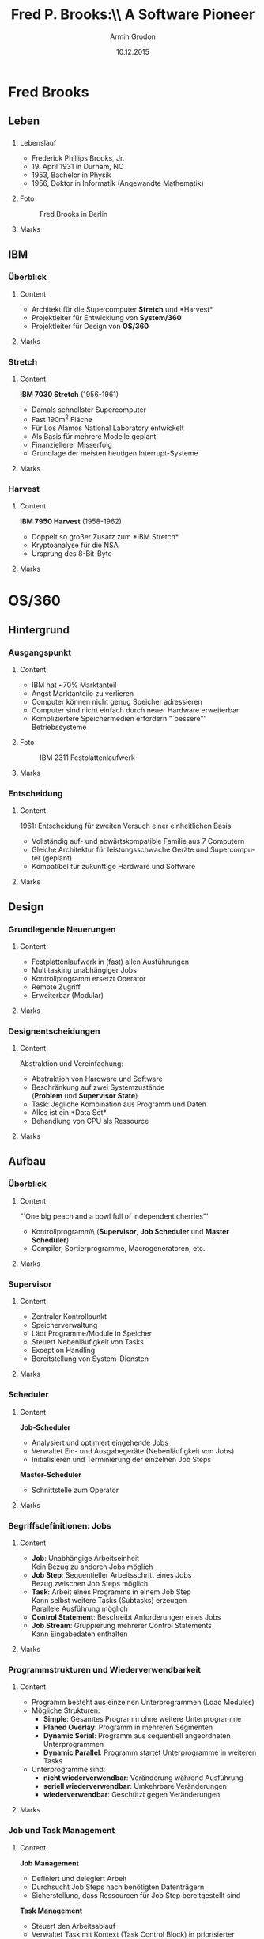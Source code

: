 #+TITLE:       Fred P. Brooks:\\ A Software Pioneer
#+AUTHOR:      Armin Grodon
#+EMAIL:       me@armingrodon.de
#+DATE:        10.12.2015
#+DESCRIPTION: Fred P. Brooks im Kontext der Veranstaltung 'Software Pioneers'
#+KEYWORDS:    Brooks "Fred Brooks" OS/360 "Mythical Man Month"
#+LANGUAGE:    de

#+STARTUP: beamer
#+STARTUP: oddeven
#+LaTeX_CLASS: beamer
#+LaTeX_CLASS_OPTIONS: [t,compress,11pt,xcolor=dvipsnames]
#+OPTIONS: H:3 toc:nil
#+COLUMNS: %20ITEM %13BEAMER_env(Env) %6BEAMER_envargs(Args) %4BEAMER_col(Col) %7BEAMER_extra(Extra)

#+LaTeX_HEADER: \input{inc/header.pres.tex}
#+LaTeX: \input{inc/toc.tex}


* Fred Brooks
** Leben
*** 
**** Lebenslauf
     :PROPERTIES:
     :BEAMER_col: 0.6
     :END:
     - Frederick Phillips Brooks, Jr.\footnotemark[1]
     - 19. April 1931 in Durham, NC
     - 1953, Bachelor in Physik
     - 1956, Doktor in Informatik (Angewandte Mathematik)
     #+LaTeX: \pnote{B.A. mit Auszeichnung}
     #+LaTeX: \pnote{The Analytic Design of Automatic Data Processing Systems}
     #+LaTeX: \pnote{Howard Aiken: Harvard Mark I}
**** Foto
     :PROPERTIES:
     :BEAMER_col: 0.4
     :END:
     #+CAPTION: Fred Brooks in Berlin\footnotemark[2]
     #+ATTR_LATEX: :width 0.8\textwidth
     [[file:./img/Fred_Brooks.jpg]]
**** Marks
     :PROPERTIES:
     :BEAMER_env: ignoreheading
     :END:
     #+LaTeX: \footnotetext[1]{\url{https://www.cs.unc.edu/~brooks/FPB_BIO.CV.04.2007.pdf}} %cv
     #+LaTeX: \footnotetext[2]{\url{https://commons.wikimedia.org/wiki/File:Fred_Brooks.jpg}}
** IBM
*** Überblick
**** Content
     :PROPERTIES:
     :BEAMER_env: ignoreheading
     :END:
     - Architekt für die Supercomputer *Stretch* und *Harvest*\footnotemark[1]\\
     - Projektleiter für Entwicklung von *System/360*
     - Projektleiter für Design von *OS/360*
**** Marks
     :PROPERTIES:
     :BEAMER_env: ignoreheading
     :END:
     #+LaTeX: \footnotetext[1]{\url{https://www.cs.unc.edu/~brooks/FPB_BIO.CV.04.2007.pdf}} %cv
*** Stretch
**** Content
     :PROPERTIES:
     :BEAMER_env: ignoreheading
     :END:
     *IBM 7030 Stretch* (1956-1961)
     - Damals schnellster Supercomputer\footnotemark[3]
     - Fast 190m^2 Fläche
     - Für Los Alamos National Laboratory entwickelt
     - Als Basis für mehrere Modelle geplant\footnotemark[4]
     - Finanziellerer Misserfolg
     - Grundlage der meisten heutigen Interrupt-Systeme\footnotemark[1]
     #+LaTeX: \pnote{Tennisplatz}
     #+LaTeX: \pnote{Ursprünglich für NSA geplant}
     #+LaTeX: \pnote{Zu viel versprochen (aus Angst vor UNIVAC)}
     #+LaTeX: \pnote{1.2 statt 4 MIPS}
     #+LaTeX: \pnote{Preis von $13.5m auf $7.8m reduziert und vom Markt genommen}
     #+LaTeX: \pnote{Viele revolutionäre Konzepte}
**** Marks
     :PROPERTIES:
     :BEAMER_env: ignoreheading
     :END:
     #+LaTeX: \footnotetext[3]{\url{http://www-03.ibm.com/ibm/history/exhibits/mainframe/mainframe_PP7030.html}} %stretch
     #+LaTeX: \footnotetext[4]{Marshall W. McMurran, ACHIEVING ACCURACY: A Legacy of Computers and Missiles, 98-100} %aal
     #+LaTeX: \footnotetext[1]{\url{https://www.cs.unc.edu/~brooks/FPB_BIO.CV.04.2007.pdf}} %cv
*** Harvest
**** Content
     :PROPERTIES:
     :BEAMER_env: ignoreheading
     :END:
     *IBM 7950 Harvest* (1958-1962)
     - Doppelt so großer Zusatz zum *IBM Stretch*\footnotemark[4]
     - Kryptoanalyse für die NSA
     - Ursprung des 8-Bit-Byte\footnotemark[5]
     #+LaTeX: \pnote{Byte von Brooks in OS/360 übernommen}
**** Marks
     :PROPERTIES:
     :BEAMER_env: ignoreheading
     :END:
     #+LaTeX: \footnotetext[4]{Marshall W. McMurran, ACHIEVING ACCURACY: A Legacy of Computers and Missiles, 98-100} %aal
     #+LaTeX: \footnotetext[5]{\url{http://www.brouhaha.com/~eric/retrocomputing/ibm/stretch/early_history_of_harvest.html}} %harvest
* OS/360
** Hintergrund
*** Ausgangspunkt
**** Content
     :PROPERTIES:
     :BEAMER_col: 0.6
     :END:
     - IBM hat ~70% Marktanteil\footnotemark[6]
     - Angst Marktanteile zu verlieren
     - Computer können nicht genug Speicher adressieren\footnotemark[1]
     - Computer sind nicht einfach durch neuer Hardware erweiterbar
     - Kompliziertere Speichermedien erfordern "`bessere"' Betriebssysteme
     #+LaTeX: \pnote{"Schneewittchen und die sieben Zwerge"}
     #+LaTeX: \pnote{Mehrere Monopolklagen von "Zwergen" und US-Regierung}
     #+LaTeX: \pnote{IBM 2311 Festplattenlaufwerk}
**** Foto
     :PROPERTIES:
     :BEAMER_col: 0.4
     :END:
     #+CAPTION: IBM 2311 Festplattenlaufwerk\footnotemark[7]
     #+ATTR_LATEX: :width 0.7\textwidth
     [[file:./img/IBM_2311.jpg]]
**** Marks
     :PROPERTIES:
     :BEAMER_env: ignoreheading
     :END:
     #+LaTeX: \footnotetext[6]{Paul E. Ceruzzi, A History of Modern Computing, 144}
     #+LaTeX: \footnotetext[1]{\url{https://www.cs.unc.edu/~brooks/FPB_BIO.CV.04.2007.pdf}} %cv
     #+LaTeX: \footnotetext[7]{\url{https://commons.wikimedia.org/wiki/File:IBM_2311_memory_unit.JPG}}
*** Entscheidung
**** Content
     :PROPERTIES:
     :BEAMER_env: ignoreheading
     :END:
     1961: Entscheidung für zweiten Versuch einer einheitlichen Basis\footnotemark[9]
     - Vollständig auf- und abwärtskompatible Familie aus 7 Computern
     - Gleiche Architektur für leistungsschwache Geräte und Supercomputer (geplant)
     - Kompatibel für zukünftige Hardware und Software
     #+LaTeX: \pnote{2. Versuch nach Stretch}
     #+LaTeX: \pnote{"It couldn't be done"}
     #+LaTeX: \pnote{MISD,SIMD}
**** Marks
     :PROPERTIES:
     :BEAMER_env: ignoreheading
     :END:
     #+LaTeX: \footnotetext[9]{G.H. Mealy, The functional structure of OS/360, Part I: Introductory survey, IBM Systems Journal}
** Design
*** Grundlegende Neuerungen
**** Content
     :PROPERTIES:
     :BEAMER_env: ignoreheading
     :END:
     - Festplattenlaufwerk in (fast) allen Ausführungen
     - Multitasking unabhängiger Jobs\footnotemark[9]
     - Kontrollprogramm ersetzt Operator
     - Remote Zugriff
     - Erweiterbar (Modular)
     #+LaTeX: \pnote{schneller und größer -> Nachteil: größer}
     #+LaTeX: \pnote{MT: Vorgänger nur sequentiell oder mehrere Daten, gleiches Programm}
     #+LaTeX: \pnote{Supervisor statt bloß SPOOLing}
     #+LaTeX: \pnote{OP: Starten, Stoppen, Priorisieren}
     #+LaTeX: \pnote{remote: starten/abholen/editieren}
     #+LaTeX: \pnote{Sysgen, erweiterbares Minimalsystem -> general purpose}
     #+LaTeX: \pnote{Anpassbar an Art und Anzahl der Peripherie}
     #+LaTeX: \pnote{Mehrere Programme für gleichen Zweck (schnell, minimal)}
**** Marks
     :PROPERTIES:
     :BEAMER_env: ignoreheading
     :END:
     #+LaTeX: \footnotetext[9]{G.H. Mealy, The functional structure of OS/360, Part I: Introductory survey, IBM Systems Journal}
*** Designentscheidungen
**** Content
     :PROPERTIES:
     :BEAMER_env: ignoreheading
     :END:
     Abstraktion und Vereinfachung:
     - Abstraktion von Hardware und Software\footnotemark[9]
     - Beschränkung auf zwei Systemzustände\\
       (*Problem* und *Supervisor State*)
     - Task: Jegliche Kombination aus Programm und Daten
     - Alles ist ein *Data Set*\footnotemark[11]
     - Behandlung von CPU als Ressource\footnotemark[10]
     #+LaTeX: \pnote{Mealy: Vergleich mit Zwiebel}
     #+LaTeX: \pnote{Macros für I/O}
     #+LaTeX: \pnote{user/kernel mode, system macroinstruction -> system call}
     #+LaTeX: \pnote{Gleiche Behandlung: MISD/SIMD}
     #+LaTeX: \pnote{CPU: Allokierung wie Speicher}
**** Marks
     :PROPERTIES:
     :BEAMER_env: ignoreheading
     :END:
     #+LaTeX: \footnotetext[9]{G.H. Mealy, The functional structure of OS/360, Part I: Introductory survey, IBM Systems Journal}
     #+LaTeX: \footnotetext[10]{B.I. Witt, The functional structure of OS/360, Part II: Job and task management, IBM Systems Journal}
     #+LaTeX: \footnotetext[11]{W.A. Clark, The functional structure of OS/360, Part III: Data management}
** Aufbau
*** Überblick
**** Content
     :PROPERTIES:
     :BEAMER_env: ignoreheading
     :END:
     "`One big peach and a bowl full of independent cherries"'\footnotemark[8]
     - Kontrollprogramm\\ (*Supervisor*, *Job Scheduler* und *Master Scheduler*)\footnotemark[9]
     - Compiler, Sortierprogramme, Macrogeneratoren, etc.
     #+LaTeX: \pnote{Beeinflusst durch Task-Management in STRETCH, aber Erweitert/Generalisiert}
**** Marks
     :PROPERTIES:
     :BEAMER_env: ignoreheading
     :END:
     #+LaTeX: \footnotetext[8]{F.P. Brooks, Vortrag: The IBM Operating System/360, Berlin 2001}
     #+LaTeX: \footnotetext[9]{G.H. Mealy, The functional structure of OS/360, Part I: Introductory survey, IBM Systems Journal}
*** Supervisor\footnotemark[9]
**** Content
     :PROPERTIES:
     :BEAMER_env: ignoreheading
     :END:
     - Zentraler Kontrollpunkt
     - Speicherverwaltung
     - Lädt Programme/Module in Speicher
     - Steuert Nebenläufigkeit von Tasks
     - Exception Handling
     - Bereitstellung von System-Diensten
     #+LaTeX: \pnote{Aufseher, Leiter: Allen Programmen übergeordnet}
     #+LaTeX: \pnote{Clock, Logging, Monitoring, Summary}
     #+LaTeX: \pnote{Aufruf über Interrupts: Programm oder System}
**** Marks
     :PROPERTIES:
     :BEAMER_env: ignoreheading
     :END:
     #+LaTeX: \footnotetext[9]{G.H. Mealy, The functional structure of OS/360, Part I: Introductory survey, IBM Systems Journal}
*** Scheduler\footnotemark[9]
**** Content
     :PROPERTIES:
     :BEAMER_env: ignoreheading
     :END:
     *Job-Scheduler*
     - Analysiert und optimiert eingehende Jobs
     - Verwaltet Ein- und Ausgabegeräte (Nebenläufigkeit von Jobs)
     - Initialisieren und Terminierung der einzelnen Job Steps
     *Master-Scheduler*
     - Schnittstelle zum Operator
     #+LaTeX: \pnote{Sortierung der Jobs}
     #+LaTeX: \pnote{Erzeugen von Tasks aus Job Steps, Rückgabe der Ausgabe}
     #+LaTeX: \pnote{Master: Steuerung und Rückmeldung (Mount)}
**** Marks
     :PROPERTIES:
     :BEAMER_env: ignoreheading
     :END:
     #+LaTeX: \footnotetext[9]{G.H. Mealy, The functional structure of OS/360, Part I: Introductory survey, IBM Systems Journal}
*** Begriffsdefinitionen: Jobs\footnotemark[9]\footnotemark[10]
**** Content
     :PROPERTIES:
     :BEAMER_env: ignoreheading
     :END:
     - *Job*: Unabhängige Arbeitseinheit\\
       Kein Bezug zu anderen Jobs möglich
     - *Job Step*: Sequentieller Arbeitsschritt eines Jobs\\
       Bezug zwischen Job Steps möglich
     - *Task*: Arbeit eines Programms in einem Job Step\\
       Kann selbst weitere Tasks (Subtasks) erzeugen\\
       Parallele Ausführung möglich
     - *Control Statement*: Beschreibt Anforderungen eines Jobs
     - *Job Stream*: Gruppierung mehrerer Control Statements\\
       Kann Eingabedaten enthalten
     #+LaTeX: \pnote{Job: Kann nicht auf Jobs oder Output von Jobs warten}
     #+LaTeX: \pnote{Task: Parallel mit anderen Jobs, Hierarchisch (Subtask abbrechen)}
**** Marks
     :PROPERTIES:
     :BEAMER_env: ignoreheading
     :END:
     #+LaTeX: \footnotetext[9]{G.H. Mealy, The functional structure of OS/360, Part I: Introductory survey, IBM Systems Journal}
     #+LaTeX: \footnotetext[10]{B.I. Witt, The functional structure of OS/360, Part II: Job and task management, IBM Systems Journal}
*** Programmstrukturen und Wiederverwendbarkeit\footnotemark[10]
**** Content
     :PROPERTIES:
     :BEAMER_env: ignoreheading
     :END:
     - Programm besteht aus einzelnen Unterprogrammen (Load Modules)
     - Mögliche Strukturen:
            - *Simple*: Gesamtes Programm ohne weitere Unterprogramme
            - *Planed Overlay*: Programm in mehreren Segmenten
            - *Dynamic Serial*: Programm aus sequentiell angeordneten Unterprogrammen
            - *Dynamic Parallel*: Programm startet Unterprogramme in weiteren Tasks
     - Unterprogramme sind:
            - *nicht wiederverwendbar*: Veränderung während Ausführung
            - *seriell wiederverwendbar*: Umkehrbare Veränderungen 
            - *wiederverwendbar*: Geschützt gegen Veränderungen
     #+LaTeX: \pnote{SS: Nicht teilbar}
     #+LaTeX: \pnote{POS: Vom Programmierer geteilt - Paging}
     #+LaTeX: \pnote{DSS: Ein Programmfluss - LINK, XCTL, LOAD}
     #+LaTeX: \pnote{ Erstes Modul durch Task-Creation geladen}
     #+LaTeX: \pnote{ LINK - SVC - Alloc, Fetch, Branch - RETURN - free}
     #+LaTeX: \pnote{DPS: ATTACH}
     #+LaTeX: \pnote{reenterable}
**** Marks
     :PROPERTIES:
     :BEAMER_env: ignoreheading
     :END:
     #+LaTeX: \footnotetext[10]{B.I. Witt, The functional structure of OS/360, Part II: Job and task management, IBM Systems Journal}
*** Job und Task Management\footnotemark[10]
**** Content
     :PROPERTIES:
     :BEAMER_env: ignoreheading
     :END:
     *Job Management*
     - Definiert und delegiert Arbeit
     - Durchsucht Job Steps nach benötigten Datenträgern
     - Sicherstellung, dass Ressourcen für Job Step bereitgestellt sind
     *Task Management* 
     - Steuert den Arbeitsablauf
     - Verwaltet Task mit Kontext (Task Control Block) in priorisierter Schlange
     - Nicht wartenden Task mit höchster Priorität laden
     - Bietet Speicherschutz und Speicher-Pools
     - Benutzt einfachen swapping-Mechanismus (roll-in/out)
     #+LaTeX: \pnote{TM: fetch load module, alloc res, sync tasks}
     #+LaTeX: \pnote{ TCB: register, allok adressen, etc}
     #+LaTeX: \pnote{Prio: hw opt, user prio, op prio}
**** Marks
     :PROPERTIES:
     :BEAMER_env: ignoreheading
     :END:
     #+LaTeX: \footnotetext[10]{B.I. Witt, The functional structure of OS/360, Part II: Job and task management, IBM Systems Journal}
*** Data Management\footnotemark[11]
**** Content
     :PROPERTIES:
     :BEAMER_env: ignoreheading
     :END:
     Reaktion auf wachsende Zahl an Geräten notwendig:
     - Geräteklassen statt Geräte
     - Zuweisung zu Geräten während der Ausführung
     - statische, dynamische und generierte Zugriffsroutinen
     #+LaTeX: \pnote{Orientierung an bestehenden Systemen: IBSYS/IBJOB}
     #+LaTeX: \pnote{statisch: programmer entscheidet, benötigt wissen, schnell}
     #+LaTeX: \pnote{dynamisch: interpretiert, flexibel, langsam (load-time)}
     #+LaTeX: \pnote{NEU: generiert: schnell, flexibel, einfach (laufzeit)}
**** Marks
     :PROPERTIES:
     :BEAMER_env: ignoreheading
     :END:
     #+LaTeX: \footnotetext[11]{W.A. Clark, The functional structure of OS/360, Part III: Data management}
*** Begriffsdefinitionen: Daten\footnotemark[11]
**** Content
     :PROPERTIES:
     :BEAMER_env: ignoreheading
     :END:
     - *Data Set*: Jede Sammlung von Daten\\
       Enthält *Data Set Label* (Name, Speicherbereich und weitere Parameter des Data Sets)\\
       Adressierung über Seriennummer des Volumes und eigenen Namen
     - *Volume*: Jeglicher Zusatzspeicher\\
       Identifizierbar über *Volume Label* (Seriennummer und und weitere Informationen)
     - *Data-Set Catalog*: Baumstruktur von Data Set Labels die immer im Speicher gehalten wird
     - *Generation Group*: Möglichkeit ältere Versionen vorzuhalten
     - *Protected*: Markierung um Passwort für Zugriff zu verlangen
     - *Buffer*: Zwischenspeicher für Ein- und Ausgabe
     #+LaTeX: \pnote{disk pack, data cell, drum, disk area}
     #+LaTeX: \pnote{Simples VCS mit relativem Tagging}
     #+LaTeX: \pnote{Passwort über Konsole. Passwörter mit Master Passwort}
**** Marks
     :PROPERTIES:
     :BEAMER_env: ignoreheading
     :END:
     #+LaTeX: \footnotetext[11]{W.A. Clark, The functional structure of OS/360, Part III: Data management}
*** Datenzugriff\footnotemark[11]
**** Content
     :PROPERTIES:
     :BEAMER_env: ignoreheading
     :END:
     Verschiedene Zugriffsmethoden mit jeweils eigenen Macrosprachen,
     je nach Datenorganisation und Zugriffs-Art

     #+CAPTION: Zugriffsmethoden nach Datenorganisation und Zugriffs-Art
     #+NAME:   tab:access_methods
     |                    | Queued | Basic |
     |--------------------|--------|-------|
     |/                   |<       |       |
     |                    |  <c>   |  <c>  |
     | Sequential         | QSAM   | BSAM  |
     | Indexed Sequential | QISAM  | BISAM |
     | Direct             |        | BDAM  |
     | Partitioned        |        | BPAM  |
     | Telecommunication  | QTAM   | BTAM  |

     #+LaTeX: \pnote{Organisation abhängig von Datenträger}
     #+LaTeX: \pnote{Tape, Paper, Card nur sequential}
     #+LaTeX: \pnote{Direct access: IS, D, P}
     #+LaTeX: \pnote{Telec: Message Queues (in Direct/Main)}
**** Marks
     :PROPERTIES:
     :BEAMER_env: ignoreheading
     :END:
     #+LaTeX: \footnotetext[11]{W.A. Clark, The functional structure of OS/360, Part III: Data management}
** Nach OS/360
*** Auswirkung für IBM
**** Content
     :PROPERTIES:
     :BEAMER_env: ignoreheading
     :END:
     - Finanzieller Erfolg (Obwohl langsam und schwer zu bedienen)\footnotemark[6]
     - IBM bleibt weiterhin Marktführer
     - Konkurrenz von 7 auf 5 geschrumpft
     - Architekturstandard geschaffen
     #+LaTeX: \pnote{Nicht alle Ziele eingehalten}
     #+LaTeX: \pnote{- DiskOS ohne Multitasking}
     #+LaTeX: \pnote{- BasicOS & TapeOS}
     #+LaTeX: \pnote{- TSS gecanceled}
     #+LaTeX: \pnote{BUNCH}
**** Marks
     :PROPERTIES:
     :BEAMER_env: ignoreheading
     :END:
     #+LaTeX: \footnotetext[6]{Paul E. Ceruzzi, A History of Modern Computing, 144}
*** Auswirkung für weitere Betriebssysteme
**** Content
     :PROPERTIES:
     :BEAMER_env: ignoreheading
     :END:
     - 32 bit Wortlänge als Standard\footnotemark[12]
     - 32/64 bit float Wort
     - Strings variabler Länge
     - (nahezu) ausschließlich Universalregister
     - 32 bit Adressen
     - 8-Bit-Byte als Standard
     - Ein OS für verschiedene Anwendungsfälle und Hardware
     - Hardwarestandards
     #+LaTeX: \pnote{statt 6 Bit}
     #+LaTeX: \pnote{2*4 Bit Zahlen}
     #+LaTeX: \pnote{Besonders im I/O-Bereich}
**** Marks
     :PROPERTIES:
     :BEAMER_env: ignoreheading
     :END:
     #+LaTeX: \footnotetext[12]{Paul E. Ceruzzi, A History of Modern Computing (mitp, 2003), 151f}
*** Multics und Unix
**** Content
     :PROPERTIES:
     :BEAMER_env: ignoreheading
     :END:
     1965-1969: Entwicklung von *Multics*\footnotemark[13]
     - Projekt von MIT, General Electric und Bell Labs
     - TSS mit vielen Ideen aus OS/360
     - Virtual Memory und Security
     1969-1971: Entwicklung von *Unix*\footnotemark[14]
     - Bell Labs steigt aus Multics aus
     - Ken Thompson und Dennis Ritchie starten Entwicklung von Unix
     - 1971: Beginn der Reimplementierung in C
     #+LaTeX: \pnote{Multiplexed Information and Computing System}
     #+LaTeX: \pnote{Gute Ideen aber Flop, GE und Bell steigen aus}
     #+LaTeX: \pnote{GE verkauft Computer-Abteilung an Honeywell}
     #+LaTeX: \pnote{Supervisor managed HW, Tree-FS}
     #+LaTeX: \pnote{In PL/1 geschrieben statt Assembler}
**** Marks
     :PROPERTIES:
     :BEAMER_env: ignoreheading
     :END:
     #+LaTeX: \footnotetext[13]{\url{http://www.multicians.org/history.html}}
     #+LaTeX: \footnotetext[14]{\url{https://www.bell-labs.com/usr/dmr/www/hist.html}}
** IBM heute
*** Marktposition
**** Content
     :PROPERTIES:
     :BEAMER_env: ignoreheading
     :END:
     - über 90% Marktanteil bei Mainframes\footnotemark[15]
     - *System z* immer noch kompatibel mit *OS/360* Software\footnotemark[16]
     - PC-Sparte mit *Thinkpad* an Lenovo verkauft\footnotemark[17]
     #+LaTeX: \pnote{MVT -> MVS -> OS/390 -> z/OS}
     #+LaTeX: \pnote{zero downtime OS}
     #+LaTeX: \pnote{Immer noch Markt für Mainframes: Mobile Transactions, Banken, etc.}
     #+LaTeX: \pnote{Erfolgreicher IBM PC 5150 (Intel 8088) - aber zu starke Konkurrenz}
     #+LaTeX: \pnote{Thinkpad: 2005}
**** Marks
     :PROPERTIES:
     :BEAMER_env: ignoreheading
     :END:
     #+LaTeX: \footnotetext[15]{\url{http://www.ccianet.org/2008/07/ibm-with-another-mainframe-antitrust-complaint-in-europe}}
     #+LaTeX: \footnotetext[16]{\url{http://www-01.ibm.com/support/knowledgecenter/zosbasics/com.ibm.zos.zmainframe/zconc_compatible.htm}}
     #+LaTeX: \footnotetext[17]{\url{http://www.cnet.com/news/ibm-sells-pc-group-to-lenovo}}
*** System z
**** Foto
     :PROPERTIES:
     :BEAMER_env: ignoreheading
     :END:
     #+CAPTION: System z Mainframes\footnotemark[18]
     #+ATTR_LATEX: :width 0.7\textwidth
     [[file:./img/System_z_Frames.jpg]]
**** Marks
     :PROPERTIES:
     :BEAMER_env: ignoreheading
     :END:
     #+LaTeX: \footnotetext[18]{\url{https://commons.wikimedia.org/wiki/File:System_z_Frames.JPG}}
*** System z
**** Content
     :PROPERTIES:
     :BEAMER_env: ignoreheading
     :END:
     *IBM z13*
     - Bis zu 10TB RAM und 141*5GHz\footnotemark[19]
     - Bis zu 2.5 Milliarden Transaktionen am Tag\footnotemark[20]
     - Bis zu 8,000 VMs
     - Echtzeit Verschlüsselung
     - Embedded echtzeit Analyse
     #+LaTeX: \pnote{Januar 2015}
     #+LaTeX: \pnote{100 Cyber Mondays, jeden Tag}
**** Marks
     :PROPERTIES:
     :BEAMER_env: ignoreheading
     :END:
     #+LaTeX: \footnotetext[19]{\url{http://www-03.ibm.com/systems/z/hardware/z13_specs.html}} %z13 specs
     #+LaTeX: \footnotetext[20]{\url{http://www-03.ibm.com/press/us/en/pressrelease/45808.wss}} %z13 press
*** Virtualisiertes MVS
**** Foto
     :PROPERTIES:
     :BEAMER_env: ignoreheading
     :END:
     #+CAPTION: MVS/370 in Hercules in Ubuntu 15.10
     #+ATTR_LATEX: :width 0.8\textwidth
     [[file:./img/mvs_370.png]]
     #+LaTeX: \pnote{Viele Hundert Seiten Dokumentation}
     #+LaTeX: \pnote{OS/360 u. OS/370 public domain, Hercules open source}
* The Mythical Man-Month
** Vorgeschichte
*** 
**** Content
     :PROPERTIES:
     :BEAMER_env: ignoreheading
     :END:
     - Brooks wechselt 1964 University of North Carolina at Chapel Hill\footnotemark[1]
     - Gründet dort Lehrstuhl für Informatik (20 Jahre Leitung)
     - "`Analyse der Erfahrungen aus OS/360"'\footnotemark[21] als Essays
     - 1975: Veröffentlichung als Zusammenfassung
     - Auch nach 40 Jahren noch zu großen Teilen gültig
     - Allgemein sehr positiv aufgenommen
     #+LaTeX: \pnote{Geplant, aber vor Fertigstellung von OS/360}
**** Marks
     :PROPERTIES:
     :BEAMER_env: ignoreheading
     :END:
     #+LaTeX: \footnotetext[1]{\url{https://www.cs.unc.edu/~brooks/FPB_BIO.CV.04.2007.pdf}} %cv
     #+LaTeX: \footnotetext[21]{F.P. Brooks, Vom Mythos des Mann-Monats (mitp, 2003), Vorwort}
** Inhalt
*** Überblick
**** Content
     :PROPERTIES:
     :BEAMER_env: ignoreheading
     :END:
     - Administrative und technische Lehren\footnotemark[21]
     - Warum Programmieren so schwer? (Wie) lässt sich das lösen?
     - Vielerlei, teils harte Kritik an OS/360
     - Vielfach zitierte Weisheiten
     #+LaTeX: \pnote{Kritik: Falsche Programmiersprache, Zu große Teams, zu viel Funktionalität, Zeit-/Funktionsdruck nachgegeben}
     #+LaTeX: \pnote{Brooks'sche Gesetz: "Adding manpower to a late software project makes it later"}
**** Marks
     :PROPERTIES:
     :BEAMER_env: ignoreheading
     :END:
     #+LaTeX: \footnotetext[21]{F.P. Brooks, Vom Mythos des Mann-Monats (mitp, 2003), Vorwort}
*** Warum macht Programmieren (keinen) Spaß\footnotemark[22]
**** Content
     :PROPERTIES:
     :BEAMER_col: 0.4
     :END:
     - Schöpfungsgedanke
     - Wertschätzung durch Nutzung
     - Gestaltung komplexer Objekte
     - Freude am Lernen
     - Schaffen aus dem Nichts
     - Erzeugnis ist "`wirklich"'
**** Content
     :PROPERTIES:
     :BEAMER_col: 0.6
     :END:
     - Zwang zur Fehlerfreiheit
     - Ziel/Ressourcen nicht unter eigener Kontrolle
     - Abhängigkeit von externen Programmen
     - Suche nach Fehlern
     - Projekte werden schnell obsolet
     - Messung an neuen Konzepte/Ideen
     - Unrealistische Konzepte
     #+LaTeX: \pnote{Menschen machen Fehler}
     #+LaTeX: \pnote{schlechten externen Programmen}
     #+LaTeX: \pnote{Fertiges Produkt meistens hinter toller Idee}
**** Marks
     :PROPERTIES:
     :BEAMER_env: ignoreheading
     :END:
     #+LaTeX: \footnotetext[22]{F.P. Brooks, Vom Mythos des Mann-Monats (mitp, 2003), Kapitel 1 - Der Teersumpf}
*** Warum scheitern Software-Projekte
**** Content
     :PROPERTIES:
     :BEAMER_env: ignoreheading
     :END:
     - Programmiersystem kostet etwa 9 mal so viel wie ein Programm\footnotemark[22]
     - Zeitnot und fehlerhafte Zeitplanung\footnotemark[23]\footnotemark[29]
           - Falscher Optimismus
           - Gleichsetzung: Arbeitszeit - Arbeitskräfte
           - Zu wenig Zeit für Tests (bedingt durch Optimismus)
           - Falsche und zu späte Reaktion auf Verzögerung\footnotemark[35]\\
             "`Der Einsatz zusätzlicher Arbeitskräfte bei bereits verzögerten Software-Projekten verzögert sie noch mehr"'\footnotemark[23]
     #+LaTeX: \pnote{Marktfähig: Test, Doku, Wartung x3}
     #+LaTeX: \pnote{Komponenten: Schnittstellen, Integration x3}
     #+LaTeX: \pnote{Vergleich mit 2-Mann-Garagen-Startup}
     #+LaTeX: \pnote{}
     #+LaTeX: \pnote{Betriebskrankheit: Wird schon funktionieren}
     #+LaTeX: \pnote{Zeit korreliert nicht mit Arbeitskräften. Exponentiell mehr Kommunikation}
     #+LaTeX: \pnote{Schleichende Verzögerung. "Das wird man schon noch hinkriegen"}
     #+LaTeX: \pnote{Brooks'sche Gesetz}
**** Marks
     :PROPERTIES:
     :BEAMER_env: ignoreheading
     :END:
     #+LaTeX: \footnotetext[22]{F.P. Brooks, Vom Mythos des Mann-Monats (mitp, 2003), Kapitel 1 - Der Teersumpf}
     #+LaTeX: \footnotetext[23]{F.P. Brooks, Vom Mythos des Mann-Monats (mitp, 2003), Kapitel 2 - Der Mythos Mann-Monat}
     #+LaTeX: \footnotetext[29]{F.P. Brooks, Vom Mythos des Mann-Monats (mitp, 2003), Kapitel 8 - Die Praxis als Herausforderung}
     #+LaTeX: \footnotetext[35]{F.P. Brooks, Vom Mythos des Mann-Monats (mitp, 2003), Kapitel 14 - Die Katastrophe wird ausgebrütet}
*** Warum scheitern Software-Projekte
**** Content
     :PROPERTIES:
     :BEAMER_env: ignoreheading
     :END:
     - Zu große Entwicklerteams\footnotemark[24]
     - Fehlen eines geschlossenen Konzepts/Designs, besonders bei wechselnder Leitung\footnotemark[25]
     - Fehlen eines Pilotprojekts\footnotemark[32]
     - "`Das Problem des zweiten Systems"'\footnotemark[26]
     #+LaTeX: \pnote{Wenig aber gute Programmierer - rest entlassen oder gehilfen}
     #+LaTeX: \pnote{Vergleich mit Ärzteteam - Ein Chefarzt + Spezialisten + Gehilfen}
     #+LaTeX: \pnote{Pilotprojekt für den Abfalleimer. Auch einplanen!}
     #+LaTeX: \pnote{Erste Version zu minimal, zweite zu überladen.  Iteratives einpendeln}
     #+LaTeX: \pnote{OS/360 war sein zweites System}
**** Marks
     :PROPERTIES:
     :BEAMER_env: ignoreheading
     :END:
     #+LaTeX: \footnotetext[24]{F.P. Brooks, Vom Mythos des Mann-Monats (mitp, 2003), Kapitel 3 - Das Ärzteteam}
     #+LaTeX: \footnotetext[25]{F.P. Brooks, Vom Mythos des Mann-Monats (mitp, 2003), Kapitel 4 - Aristokratie, Demokratie und Systementwicklung}
     #+LaTeX: \footnotetext[32]{F.P. Brooks, Vom Mythos des Mann-Monats (mitp, 2003), Kapitel 11 - Das Pilotprojekt für den Abfalleimer}
     #+LaTeX: \footnotetext[26]{F.P. Brooks, Vom Mythos des Mann-Monats (mitp, 2003), Kapitel 5 - Das zweite System}
*** Warum scheiterten Software-Projekte
**** Content
     :PROPERTIES:
     :BEAMER_env: ignoreheading
     :END:
     - Probleme der Informationsweitergabe an alle Mitarbeiter\footnotemark[27]\footnotemark[28]
     - Kein bestehendes Tooling für Management\footnotemark[29]\footnotemark[31]
     - Probleme wegen Programmgröße\footnotemark[30]
     - Keine Hochsprachen, schlechtes Tooling\footnotemark[33]\footnotemark[34]
     - Keine Dokumentation im Quellcode\footnotemark[36]
     #+LaTeX: \pnote{Alle Änderungen für alle Mitarbeiter gedruckt, später Mikrofilm (150S/d * ~1000 Mitarbeiter)}
     #+LaTeX: \pnote{Overlays, mehrere Programme in unterschiedlichen Größen}
     #+LaTeX: \pnote{Nur selbst geschriebene Hilfstools, Vergleich mit Handwerkern}
     #+LaTeX: \pnote{Keine IDEs, langes Compilen, schlechtes Debuggen}
**** Marks
     :PROPERTIES:
     :BEAMER_env: ignoreheading
     :END:
     #+LaTeX: \footnotetext[27]{F.P. Brooks, Vom Mythos des Mann-Monats (mitp, 2003), Kapitel 6 - Die Wortstafette}
     #+LaTeX: \footnotetext[28]{F.P. Brooks, Vom Mythos des Mann-Monats (mitp, 2003), Kapitel 7 - Wieso fiel der Turm zu Babel?}
     #+LaTeX: \footnotetext[29]{F.P. Brooks, Vom Mythos des Mann-Monats (mitp, 2003), Kapitel 8 - Die Praxis als Herausforderung}
     #+LaTeX: \footnotetext[31]{F.P. Brooks, Vom Mythos des Mann-Monats (mitp, 2003), Kapitel 10 - Die Dokumenten-Hypothese}
     #+LaTeX: \footnotetext[30]{F.P. Brooks, Vom Mythos des Mann-Monats (mitp, 2003), Kapitel 9 - Zwei Zentner in einem Ein-Zentner-Sack}
     #+LaTeX: \footnotetext[33]{F.P. Brooks, Vom Mythos des Mann-Monats (mitp, 2003), Kapitel 12 - Gutes Werkzeug}
     #+LaTeX: \footnotetext[34]{F.P. Brooks, Vom Mythos des Mann-Monats (mitp, 2003), Kapitel 13 - Das Ganze und seine Teile}
     #+LaTeX: \footnotetext[36]{F.P. Brooks, Vom Mythos des Mann-Monats (mitp, 2003), Kapitel 15 - Das andere Gesicht}
*** No Silver Bullet\footnotemark[37]
**** Content
     :PROPERTIES:
     :BEAMER_env: ignoreheading
     :END:
     1986 auf Konferenz veröffentlicht und später in Neuauflage abgedruckt
     - Warum wächst die Hardware-Entwicklung so schnell und die Software-Entwicklung so langsam?
     - Warum ist Software-Entwicklung so viel komplexer?
     - Kann man Software-Entwicklung beschleunigen und wenn ja, wie?
     - Voraussage, dass keine einzelne Änderung in 10 Jahren eine
       Verbesserung um den Faktor 10 bringen wird
     - Sehr kontrovers diskutiert, Vorwurf des Pessimismus\footnotemark[38]
     #+LaTeX: \pnote{International Federation of Information Processing}
     #+LaTeX: \pnote{20. Jahre MMM, deutsche Erstauflage}
     #+LaTeX: \pnote{Vielschichtig, keine gleichen Teile, gezwungene Konformität}
     #+LaTeX: \pnote{Produktivität, Zuverlässigkeit, Einfachheit}
     #+LaTeX: \pnote{Nachschuss: Revision nach 9 Jahren}
     #+LaTeX: \pnote{"I told you so" Effekt. Richtigstellung Akzidentz/Essenz}
**** Marks
     :PROPERTIES:
     :BEAMER_env: ignoreheading
     :END:
     #+LaTeX: \footnotetext[37]{F.P. Brooks, Vom Mythos des Mann-Monats (mitp, 2003), Kapitel 16 - Silberkugeln sind leider aus}
     #+LaTeX: \footnotetext[38]{F.P. Brooks, Vom Mythos des Mann-Monats (mitp, 2003), Kapitel 16 - Keine Silberkugeln Nachschuss}
*** No Silver Bullet - vorgeschlagene Lösungsmöglichkeiten\footnotemark[37]
**** Content
     :PROPERTIES:
     :BEAMER_env: ignoreheading
     :END:
     - Kaufen statt Programmieren
     - Rapid Prototyping
     - Iterative Entwicklungsverfahren
     - Ausbilden "`herausragender Designer"'
     #+LaTeX: \pnote{Computer günstiger -> mehr general purpose SW -> SW wird günstiger. Bsp: Accounting}
     #+LaTeX: \pnote{Branchensoftware (Nachschub)}
     #+LaTeX: \pnote{Wie in 11 - Pilot - Meinung einholen - Testen}
     #+LaTeX: \pnote{MVP und Top-Down - Emotionaler Ansporn - Frühe Rückmeldung}
     #+LaTeX: \pnote{Kritik am Wasserfallmodell - Trugschluss}
     #+LaTeX: \pnote{Designer: Gleicher Status mit Managern}
**** Marks
     :PROPERTIES:
     :BEAMER_env: ignoreheading
     :END:
     #+LaTeX: \footnotetext[37]{F.P. Brooks, Vom Mythos des Mann-Monats (mitp, 2003), Kapitel 16 - Silberkugeln sind leider aus}
*** No Silver Bullet - keine Lösungsmöglichkeiten\footnotemark[37]
**** Content
     :PROPERTIES:
     :BEAMER_env: ignoreheading
     :END:
     Keine Lösung:
     - Hochsprachen
     - Multitasking
     Unwahrscheinliche Lösungen:
     - Programmierkonzepte von Ada
     - Objektorientierte Programmierung
     - Künstliche Intelligenz
     #+LaTeX: \pnote{Akzidenz/Essenz: Zeitbedarf = Sum Häufigkeit * Zeit}
     #+LaTeX: \pnote{Hochsprachen sind Komplexer, bei Steigerung wieder schlechter: zu esoterisch}
     #+LaTeX: \pnote{Modularisierung, ADT, Hierarchie}
     #+LaTeX: \pnote{Simula}
     #+LaTeX: \pnote{Nachschuss: Rückrudern und Begründung, warum OOP nicht so erfolgreich ist}
     #+LaTeX: \pnote{- Zu kleine Bausteine. Design statt Werkzeug. Teure Investition}
     #+LaTeX: \pnote{Expertensysteme}
**** Marks
     :PROPERTIES:
     :BEAMER_env: ignoreheading
     :END:
     #+LaTeX: \footnotetext[37]{F.P. Brooks, Vom Mythos des Mann-Monats (mitp, 2003), Kapitel 16 - Silberkugeln sind leider aus}
*** Rückblick nach 20 Jahren\footnotemark[39]
**** Content
     :PROPERTIES:
     :BEAMER_env: ignoreheading
     :END:
     - Erklärungsversuch, warum das Buch immer noch gelesen wird
            - Zentrale Themen sind immer noch relevant
            - Buchthema ist zum Teil "`Menschen in Teamarbeit"'
     - Grafischer Desktop als Beispiel für evolutionäres, geschlossenes Design
     - Voraussage des Untergangs von WIMP (Windows, Icons, Menus, Pointer)
     - Bestätigung seiner Thesen durch /Boehm/, /DeMarco/ und /E.F. Schuhmacher/
     - Selbstreflexion:
            - Kapselung ist besser als gläserner Entwickler
            - Überraschung durch PC-Revolution
**** Marks
     #+LaTeX: \pnote{Art der Entwicklung in SWE hat sich nicht komplett geändert}
     #+LaTeX: \pnote{Detailierte Erklärung seiner Standpunkte, besonders: geschlossenes Konzept}
     #+LaTeX: \pnote{Ein Architekt, egal wie klein das Team ist}
     #+LaTeX: \pnote{Adaption: Schreibtisch, Papier}
     #+LaTeX: \pnote{Erweiterung: Aufhebung der Beschränkungen (Papier)}
     #+LaTeX: \pnote{-> Intuitive Bedienung ohne Anleitung}
     #+LaTeX: \pnote{Abwägung: Power - Freundlichkeit}
     #+LaTeX: \pnote{Ära der Sprachsteuerung mit natürlicher Sprache}
     #+LaTeX: \pnote{Boehm - SWEng-Economics & COCOMO-Modell}
     #+LaTeX: \pnote{- Kostenkurve steigt mit steigender Entwicklungszeit}
     #+LaTeX: \pnote{- Kostenkurve steigt steil mit sinkender Entwicklungszeit}
     #+LaTeX: \pnote{DeMarco - Peopleware: Productive Projects and Teams}
     #+LaTeX: \pnote{Schuhmacher - "Small is Beautifull" - Machtabgabe an Teams}
     #+LaTeX: \pnote{Parnas - Kapselung: robuster}
     #+LaTeX: \pnote{Selbstbeschleunigender Prozess - Fast alle Akzidenz beseitigt - Massenware}
     :PROPERTIES:
     :BEAMER_env: ignoreheading
     :END:
     #+LaTeX: \footnotetext[39]{F.P. Brooks, Vom Mythos des Mann-Monats (mitp, 2003), Kapitel 19 - Vom Mythos des Mann-Monats nach 20 Jahren}
* Fazit
** 
*** Fazit
**** Content
     :PROPERTIES:
     :BEAMER_env: ignoreheading
     :END:
     - Prägte den Begriff "`Software-Architekt"'\footnotemark[1]
     - Schaffung des Mainframes
     - Schaffung der Grundlage für heutige Computer
     - Zahlreiche Ehrungen und Auszeichnungen für seine Leistungen
     - Arbeitet immer noch in der Forschung zu Software-Architektur\footnotemark[40]
     #+LaTeX: \pnote{Halbes Jahrhundert!}
     #+LaTeX: \pnote{National Medal of Technology: S-OS/360}
     #+LaTeX: \pnote{ACM Turing Award, IEEE John von Neumann Meal, Ehrendoktor ETH Zürich}
**** Marks
     :PROPERTIES:
     :BEAMER_env: ignoreheading
     :END:
     #+LaTeX: \footnotetext[1]{\url{https://www.cs.unc.edu/~brooks/FPB_BIO.CV.04.2007.pdf}} %cv
     #+LaTeX: \footnotetext[40]{F.P. Brooks, Erfolgreiches Design (mitp, 2011), Vorwort}
*** Quellen
    :PROPERTIES:
    :BEAMER_env: appendix 
    :END:
    Quellen:
    #+LaTeX: \tiny\begin{itemize}
    #+LaTeX: \item F.P. Brooks, Vom Mythos des Mann-Monats (mitp, 2003)
    #+LaTeX: \item F.P. Brooks, Erfolgreiches Design (mitp, 2011)
    #+LaTeX: \item F.P. Brooks, Vortrag: The IBM Operating System/360, Berlin 2001
    #+LaTeX: \item Brooks & Mealy & Witt & Clark, The functional structure of OS/360, IBM Systems Journal
    #+LaTeX: \item \url{https://www.cs.unc.edu/~brooks/FPB_BIO.CV.04.2007.pdf} %cv

    #+LaTeX: \item \url{http://www-03.ibm.com/ibm/history/exhibits/mainframe/mainframe_PP7030.html} %stretch
    #+LaTeX: \item \url{http://www-03.ibm.com/systems/z/hardware/z13_specs.html} %z13 specs
    #+LaTeX: \item \url{http://www-03.ibm.com/press/us/en/pressrelease/45808.wss} %z13 press
    #+LaTeX: \item \url{http://www-01.ibm.com/support/knowledgecenter/zosbasics/com.ibm.zos.zmainframe/zconc_compatible.htm}
    #+LaTeX: \item \url{http://www.brouhaha.com/~eric/retrocomputing/ibm/stretch/early_history_of_harvest.html} %harvest
    #+LaTeX: \item \url{http://www.ccianet.org/2008/07/ibm-with-another-mainframe-antitrust-complaint-in-europe}
    #+LaTeX: \item \url{http://www.cnet.com/news/ibm-sells-pc-group-to-lenovo}
    #+LaTeX: \item M.W. McMurran, ACHIEVING ACCURACY: A Legacy of Computers and Missiles, 98-100 %aal
    #+LaTeX: \item P.E. Ceruzzi, A History of Modern Computing, 144, 151f
    #+LaTeX: \item \url{http://www.multicians.org/history.html}
    #+LaTeX: \item \url{https://www.bell-labs.com/usr/dmr/www/hist.html}
    
    #+LaTeX: \end{itemize}
    #+LaTeX: \small\centering Vielen Dank für die Aufmerksamkeit

* Footnotes
     #+LaTeX: \footnotetext[1]{\url{https://www.cs.unc.edu/~brooks/FPB_BIO.CV.04.2007.pdf}} %cv
     #+LaTeX: \footnotetext[2]{\url{https://commons.wikimedia.org/wiki/File:Fred_Brooks.jpg}}
     #+LaTeX: \footnotetext[3]{\url{http://www-03.ibm.com/ibm/history/exhibits/mainframe/mainframe_PP7030.html}} %stretch
     #+LaTeX: \footnotetext[4]{M.W. McMurran, ACHIEVING ACCURACY: A Legacy of Computers and Missiles, 98-100} %aal
     #+LaTeX: \footnotetext[5]{\url{http://www.brouhaha.com/~eric/retrocomputing/ibm/stretch/early_history_of_harvest.html}} %harvest
     #+LaTeX: \footnotetext[6]{P.E. Ceruzzi, A History of Modern Computing, 144}
     #+LaTeX: \footnotetext[7]{\url{https://commons.wikimedia.org/wiki/File:IBM_2311_memory_unit.JPG}}

     #+LaTeX: \footnotetext[8]{F.P. Brooks, Vortrag: The IBM Operating System/360, Berlin 2001}
     #+LaTeX: \footnotetext[9]{G.H. Mealy, The functional structure of OS/360, Part I: Introductory survey, IBM Systems Journal}
     #+LaTeX: \footnotetext[10]{B.I. Witt, The functional structure of OS/360, Part II: Job and task management, IBM Systems Journal}
     #+LaTeX: \footnotetext[11]{W.A. Clark, The functional structure of OS/360, Part III: Data management}

     #+LaTeX: \footnotetext[12]{P.E. Ceruzzi, A History of Modern Computing (mitp, 2003), 151f}
     #+LaTeX: \footnotetext[13]{\url{http://www.multicians.org/history.html}}
     #+LaTeX: \footnotetext[14]{\url{https://www.bell-labs.com/usr/dmr/www/hist.html}}

     #+LaTeX: \footnotetext[15]{\url{http://www.ccianet.org/2008/07/ibm-with-another-mainframe-antitrust-complaint-in-europe}}
     #+LaTeX: \footnotetext[16]{\url{http://www-01.ibm.com/support/knowledgecenter/zosbasics/com.ibm.zos.zmainframe/zconc_compatible.htm}}
     #+LaTeX: \footnotetext[17]{\url{http://www.cnet.com/news/ibm-sells-pc-group-to-lenovo}}
     #+LaTeX: \footnotetext[18]{\url{https://commons.wikimedia.org/wiki/File:System_z_Frames.JPG}}
     #+LaTeX: \footnotetext[19]{\url{http://www-03.ibm.com/systems/z/hardware/z13_specs.html}} %z13 specs
     #+LaTeX: \footnotetext[20]{\url{http://www-03.ibm.com/press/us/en/pressrelease/45808.wss}} %z13 press
     
     #+LaTeX: \footnotetext[21]{F.P. Brooks, Vom Mythos des Mann-Monats (mitp, 2003), Vorwort}
     #+LaTeX: \footnotetext[22]{F.P. Brooks, Vom Mythos des Mann-Monats (mitp, 2003), Kapitel 1 - Der Teersumpf}
     #+LaTeX: \footnotetext[23]{F.P. Brooks, Vom Mythos des Mann-Monats (mitp, 2003), Kapitel 2 - Der Mythos Mann-Monat}
     #+LaTeX: \footnotetext[24]{F.P. Brooks, Vom Mythos des Mann-Monats (mitp, 2003), Kapitel 3 - Das Ärzteteam}
     #+LaTeX: \footnotetext[25]{F.P. Brooks, Vom Mythos des Mann-Monats (mitp, 2003), Kapitel 4 - Aristokratie, Demokratie und Systementwicklung}
     #+LaTeX: \footnotetext[26]{F.P. Brooks, Vom Mythos des Mann-Monats (mitp, 2003), Kapitel 5 - Das zweite System}
     #+LaTeX: \footnotetext[27]{F.P. Brooks, Vom Mythos des Mann-Monats (mitp, 2003), Kapitel 6 - Die Wortstafette}
     #+LaTeX: \footnotetext[28]{F.P. Brooks, Vom Mythos des Mann-Monats (mitp, 2003), Kapitel 7 - Wieso fiel der Turm zu Babel?}
     #+LaTeX: \footnotetext[29]{F.P. Brooks, Vom Mythos des Mann-Monats (mitp, 2003), Kapitel 8 - Die Praxis als Herausforderung}
     #+LaTeX: \footnotetext[30]{F.P. Brooks, Vom Mythos des Mann-Monats (mitp, 2003), Kapitel 9 - Zwei Zentner in einem Ein-Zentner-Sack}
     #+LaTeX: \footnotetext[31]{F.P. Brooks, Vom Mythos des Mann-Monats (mitp, 2003), Kapitel 10 - Die Dokumenten-Hypothese}
     #+LaTeX: \footnotetext[32]{F.P. Brooks, Vom Mythos des Mann-Monats (mitp, 2003), Kapitel 11 - Das Pilotprojekt für den Abfalleimer}
     #+LaTeX: \footnotetext[33]{F.P. Brooks, Vom Mythos des Mann-Monats (mitp, 2003), Kapitel 12 - Gutes Werkzeug}
     #+LaTeX: \footnotetext[34]{F.P. Brooks, Vom Mythos des Mann-Monats (mitp, 2003), Kapitel 13 - Das Ganze und seine Teile}
     #+LaTeX: \footnotetext[35]{F.P. Brooks, Vom Mythos des Mann-Monats (mitp, 2003), Kapitel 14 - Die Katastrophe wird ausgebrütet}
     #+LaTeX: \footnotetext[36]{F.P. Brooks, Vom Mythos des Mann-Monats (mitp, 2003), Kapitel 15 - Das andere Gesicht}
     #+LaTeX: \footnotetext[37]{F.P. Brooks, Vom Mythos des Mann-Monats (mitp, 2003), Kapitel 16 - Silberkugeln sind leider aus}
     #+LaTeX: \footnotetext[38]{F.P. Brooks, Vom Mythos des Mann-Monats (mitp, 2003), Kapitel 16 - Keine Silberkugeln Nachschuss}
     #+LaTeX: \footnotetext[39]{F.P. Brooks, Vom Mythos des Mann-Monats (mitp, 2003), Kapitel 19 - Vom Mythos des Mann-Monats nach 20 Jahren}
     #+LaTeX: \footnotetext[40]{F.P. Brooks, Erfolgreiches Design (mitp, 2011), Vorwort}
